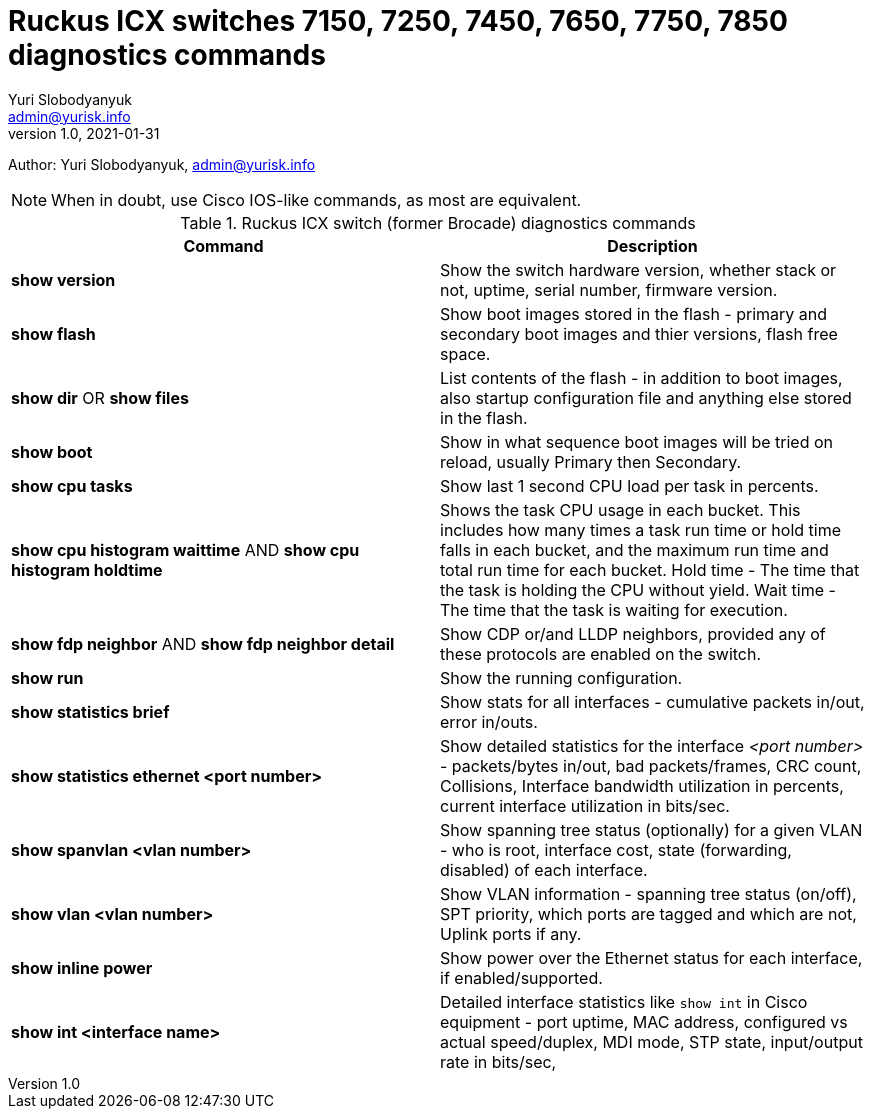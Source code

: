 = Ruckus ICX switches  7150, 7250, 7450, 7650, 7750, 7850 diagnostics commands
Yuri Slobodyanyuk <admin@yurisk.info>
v1.0, 2021-01-31
:homepage: https://yurisk.info

Author: Yuri Slobodyanyuk, admin@yurisk.info


NOTE: When in doubt, use Cisco IOS-like commands, as most are equivalent. 

.Ruckus ICX switch (former Brocade) diagnostics commands

[cols=2, options="header"]
|===
|Command
|Description

|*show version*
|Show the switch hardware version, whether stack or not, uptime, serial number, firmware version. 

|*show flash*
|Show boot images stored in the flash - primary and secondary boot images and thier versions, flash free space. 

|*show dir* OR *show files*
|List contents of the flash - in addition to boot images, also startup configuration file and anything else stored in the flash.

|*show boot*
|Show in what sequence boot images will be tried on reload, usually Primary then Secondary.

|*show cpu tasks*
|Show last 1 second CPU load per task in percents. 

|*show cpu histogram waittime*  AND *show cpu histogram holdtime*
|Shows the task CPU usage in each bucket. This includes how many times a task run time or hold time falls in each bucket, and the maximum run time and total run time for each bucket. Hold time - The time that the task is holding the CPU without yield. Wait time - The time that the task is waiting for execution.

|*show fdp neighbor* AND *show fdp neighbor detail*
| Show CDP or/and LLDP neighbors, provided any of these protocols are enabled on the switch.

|*show run*
|Show the running configuration.

|*show statistics brief*
|Show stats for all interfaces - cumulative packets in/out, error in/outs.

|*show statistics ethernet <port number>*
|Show detailed statistics for the interface _<port number>_ - packets/bytes in/out, bad packets/frames, CRC count, Collisions, Interface bandwidth utilization in percents, current interface utilization in bits/sec.

|*show spanvlan <vlan number>*
|Show spanning tree status (optionally) for a given VLAN - who is root, interface cost, state (forwarding, disabled) of each interface. 

|*show vlan <vlan number>*
|Show VLAN information - spanning tree status (on/off), SPT priority, which ports are tagged and which are not, Uplink ports if any.

|*show inline power*
|Show power over the Ethernet status for each interface, if enabled/supported.

|*show int <interface name>*
|Detailed interface statistics like `show int` in Cisco equipment - port uptime, MAC address, configured vs actual speed/duplex, MDI mode, STP state, input/output rate in bits/sec, 

|===

